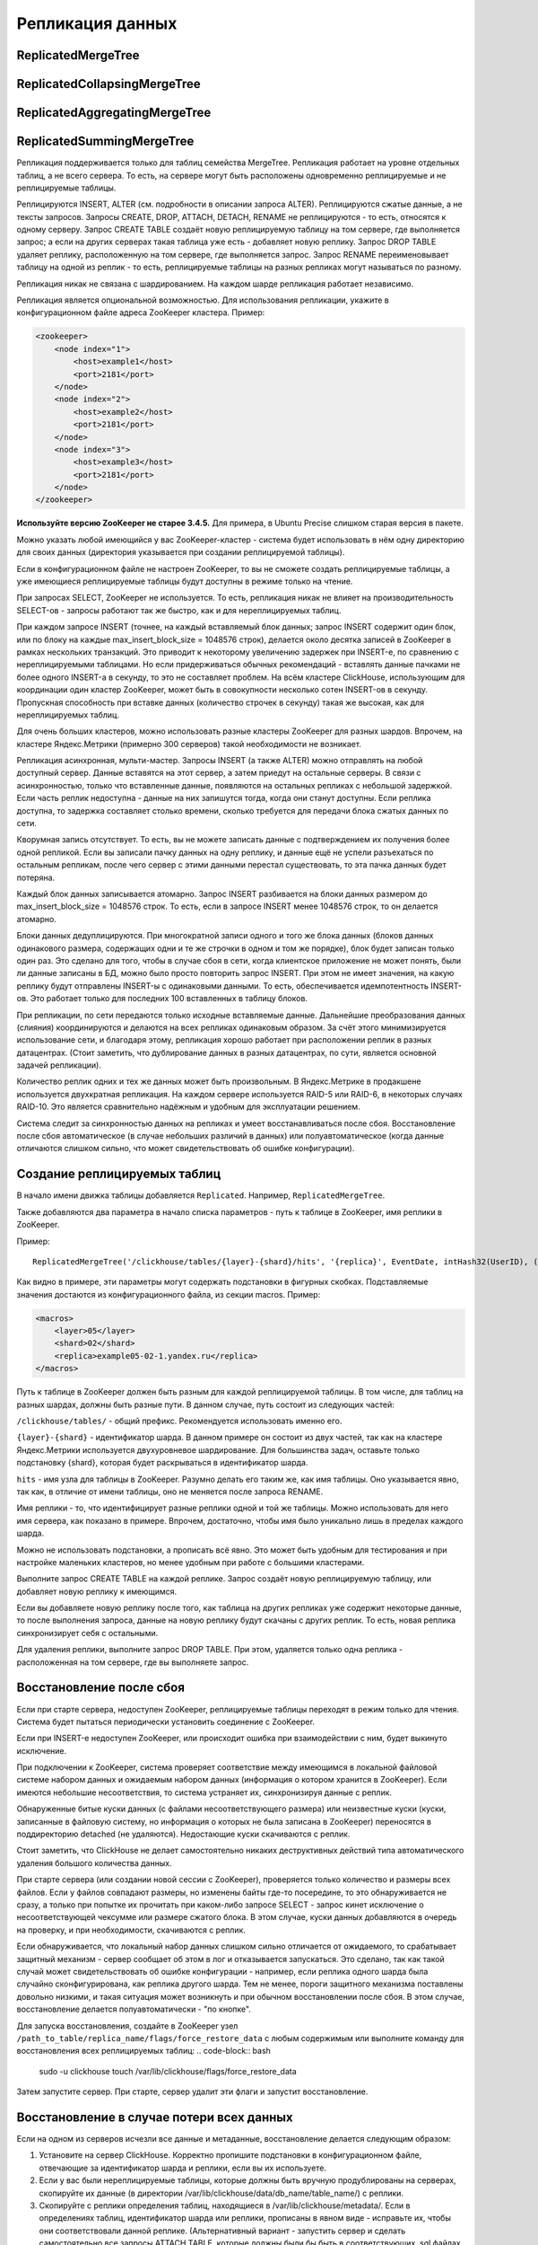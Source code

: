 Репликация данных
-----------------

ReplicatedMergeTree
~~~~~~~~~~~~~~~~~~~

ReplicatedCollapsingMergeTree
~~~~~~~~~~~~~~~~~~~~~~~~~~~~~

ReplicatedAggregatingMergeTree
~~~~~~~~~~~~~~~~~~~~~~~~~~~~~~

ReplicatedSummingMergeTree
~~~~~~~~~~~~~~~~~~~~~~~~~~

Репликация поддерживается только для таблиц семейства MergeTree. Репликация работает на уровне отдельных таблиц, а не всего сервера. То есть, на сервере могут быть расположены одновременно реплицируемые и не реплицируемые таблицы.

Реплицируются INSERT, ALTER (см. подробности в описании запроса ALTER). Реплицируются сжатые данные, а не тексты запросов.
Запросы CREATE, DROP, ATTACH, DETACH, RENAME не реплицируются - то есть, относятся к одному серверу. Запрос CREATE TABLE создаёт новую реплицируемую таблицу на том сервере, где выполняется запрос; а если на других серверах такая таблица уже есть - добавляет новую реплику. Запрос DROP TABLE удаляет реплику, расположенную на том сервере, где выполняется запрос. Запрос RENAME переименовывает таблицу на одной из реплик - то есть, реплицируемые таблицы на разных репликах могут называться по разному.

Репликация никак не связана с шардированием. На каждом шарде репликация работает независимо.

Репликация является опциональной возможностью. Для использования репликации, укажите в конфигурационном файле адреса ZooKeeper кластера. Пример:

.. code-block:: xml

  <zookeeper>
      <node index="1">
          <host>example1</host>
          <port>2181</port>
      </node>
      <node index="2">
          <host>example2</host>
          <port>2181</port>
      </node>
      <node index="3">
          <host>example3</host>
          <port>2181</port>
      </node>
  </zookeeper>

**Используйте версию ZooKeeper не старее 3.4.5.** Для примера, в Ubuntu Precise слишком старая версия в пакете.

Можно указать любой имеющийся у вас ZooKeeper-кластер - система будет использовать в нём одну директорию для своих данных (директория указывается при создании реплицируемой таблицы).

Если в конфигурационном файле не настроен ZooKeeper, то вы не сможете создать реплицируемые таблицы, а уже имеющиеся реплицируемые таблицы будут доступны в режиме только на чтение.

При запросах SELECT, ZooKeeper не используется. То есть, репликация никак не влияет на производительность SELECT-ов - запросы работают так же быстро, как и для нереплицируемых таблиц.

При каждом запросе INSERT (точнее, на каждый вставляемый блок данных; запрос INSERT содержит один блок, или по блоку на каждые max_insert_block_size = 1048576 строк), делается около десятка записей в ZooKeeper в рамках нескольких транзакций. Это приводит к некоторому увеличению задержек при INSERT-е, по сравнению с нереплицируемыми таблицами. Но если придерживаться обычных рекомендаций - вставлять данные пачками не более одного INSERT-а в секунду, то это не составляет проблем. На всём кластере ClickHouse, использующим для координации один кластер ZooKeeper, может быть в совокупности несколько сотен INSERT-ов в секунду. Пропускная способность при вставке данных (количество строчек в секунду) такая же высокая, как для нереплицируемых таблиц.

Для очень больших кластеров, можно использовать разные кластеры ZooKeeper для разных шардов. Впрочем, на кластере Яндекс.Метрики (примерно 300 серверов) такой необходимости не возникает.

Репликация асинхронная, мульти-мастер. Запросы INSERT (а также ALTER) можно отправлять на любой доступный сервер. Данные вставятся на этот сервер, а затем приедут на остальные серверы. В связи с асинхронностью, только что вставленные данные, появляются на остальных репликах с небольшой задержкой. Если часть реплик недоступна - данные на них запишутся тогда, когда они станут доступны. Если реплика доступна, то задержка составляет столько времени, сколько требуется для передачи блока сжатых данных по сети.

Кворумная запись отсутствует. То есть, вы не можете записать данные с подтверждением их получения более одной репликой. Если вы записали пачку данных на одну реплику, и данные ещё не успели разъехаться по остальным репликам, после чего сервер с этими данными перестал существовать, то эта пачка данных будет потеряна.

Каждый блок данных записывается атомарно. Запрос INSERT разбивается на блоки данных размером до max_insert_block_size = 1048576 строк. То есть, если в запросе INSERT менее 1048576 строк, то он делается атомарно.

Блоки данных дедуплицируются. При многократной записи одного и того же блока данных (блоков данных одинакового размера, содержащих одни и те же строчки в одном и том же порядке), блок будет записан только один раз. Это сделано для того, чтобы в случае сбоя в сети, когда клиентское приложение не может понять, были ли данные записаны в БД, можно было просто повторить запрос INSERT. При этом не имеет значения, на какую реплику будут отправлены INSERT-ы с одинаковыми данными. То есть, обеспечивается идемпотентность INSERT-ов. Это работает только для последних 100 вставленных в таблицу блоков.

При репликации, по сети передаются только исходные вставляемые данные. Дальнейшие преобразования данных (слияния) координируются и делаются на всех репликах одинаковым образом. За счёт этого минимизируется использование сети, и благодаря этому, репликация хорошо работает при расположении реплик в разных датацентрах. (Стоит заметить, что дублирование данных в разных датацентрах, по сути, является основной задачей репликации).

Количество реплик одних и тех же данных может быть произвольным. В Яндекс.Метрике в продакшене используется двухкратная репликация. На каждом сервере используется RAID-5 или RAID-6, в некоторых случаях RAID-10. Это является сравнительно надёжным и удобным для эксплуатации решением.

Система следит за синхронностью данных на репликах и умеет восстанавливаться после сбоя. Восстановление после сбоя автоматическое (в случае небольших различий в данных) или полуавтоматическое (когда данные отличаются слишком сильно, что может свидетельствовать об ошибке конфигурации).

Создание реплицируемых таблиц
~~~~~~~~~~~~~~~~~~~~~~~~~~~~~

В начало имени движка таблицы добавляется ``Replicated``. Например, ``ReplicatedMergeTree``.

Также добавляются два параметра в начало списка параметров - путь к таблице в ZooKeeper, имя реплики в ZooKeeper.

Пример:
::

  ReplicatedMergeTree('/clickhouse/tables/{layer}-{shard}/hits', '{replica}', EventDate, intHash32(UserID), (CounterID, EventDate, intHash32(UserID), EventTime), 8192)

Как видно в примере, эти параметры могут содержать подстановки в фигурных скобках. Подставляемые значения достаются из конфигурационного файла, из секции macros. Пример:

.. code-block:: xml

  <macros>
      <layer>05</layer>
      <shard>02</shard>
      <replica>example05-02-1.yandex.ru</replica>
  </macros>

Путь к таблице в ZooKeeper должен быть разным для каждой реплицируемой таблицы. В том числе, для таблиц на разных шардах, должны быть разные пути.
В данном случае, путь состоит из следующих частей:

``/clickhouse/tables/`` - общий префикс. Рекомендуется использовать именно его.

``{layer}-{shard}`` - идентификатор шарда. В данном примере он состоит из двух частей, так как на кластере Яндекс.Метрики используется двухуровневое шардирование. Для большинства задач, оставьте только подстановку {shard}, которая будет раскрываться в идентификатор шарда.

``hits`` - имя узла для таблицы в ZooKeeper. Разумно делать его таким же, как имя таблицы. Оно указывается явно, так как, в отличие от имени таблицы, оно не меняется после запроса RENAME.

Имя реплики - то, что идентифицирует разные реплики одной и той же таблицы. Можно использовать для него имя сервера, как показано в примере. Впрочем, достаточно, чтобы имя было уникально лишь в пределах каждого шарда.

Можно не использовать подстановки, а прописать всё явно. Это может быть удобным для тестирования и при настройке маленьких кластеров, но менее удобным при работе с большими кластерами.

Выполните запрос CREATE TABLE на каждой реплике. Запрос создаёт новую реплицируемую таблицу, или добавляет новую реплику к имеющимся.

Если вы добавляете новую реплику после того, как таблица на других репликах уже содержит некоторые данные, то после выполнения запроса, данные на новую реплику будут скачаны с других реплик. То есть, новая реплика синхронизирует себя с остальными.

Для удаления реплики, выполните запрос DROP TABLE. При этом, удаляется только одна реплика - расположенная на том сервере, где вы выполняете запрос.

Восстановление после сбоя
~~~~~~~~~~~~~~~~~~~~~~~~~

Если при старте сервера, недоступен ZooKeeper, реплицируемые таблицы переходят в режим только для чтения. Система будет пытаться периодически установить соединение с ZooKeeper.

Если при INSERT-е недоступен ZooKeeper, или происходит ошибка при взаимодействии с ним, будет выкинуто исключение.

При подключении к ZooKeeper, система проверяет соответствие между имеющимся в локальной файловой системе набором данных и ожидаемым набором данных (информация о котором хранится в ZooKeeper). Если имеются небольшие несоответствия, то система устраняет их, синхронизируя данные с реплик.

Обнаруженные битые куски данных (с файлами несоответствующего размера) или неизвестные куски (куски, записанные в файловую систему, но информация о которых не была записана в ZooKeeper) переносятся в поддиректорию detached (не удаляются). Недостающие куски скачиваются с реплик.

Стоит заметить, что ClickHouse не делает самостоятельно никаких деструктивных действий типа автоматического удаления большого количества данных.

При старте сервера (или создании новой сессии с ZooKeeper), проверяется только количество и размеры всех файлов. Если у файлов совпадают размеры, но изменены байты где-то посередине, то это обнаруживается не сразу, а только при попытке их прочитать при каком-либо запросе SELECT - запрос кинет исключение о несоответствующей чексумме или размере сжатого блока. В этом случае, куски данных добавляются в очередь на проверку, и при необходимости, скачиваются с реплик.

Если обнаруживается, что локальный набор данных слишком сильно отличается от ожидаемого, то срабатывает защитный механизм - сервер сообщает об этом в лог и отказывается запускаться. Это сделано, так как такой случай может свидетельствовать об ошибке конфигурации - например, если реплика одного шарда была случайно сконфигурирована, как реплика другого шарда. Тем не менее, пороги защитного механизма поставлены довольно низкими, и такая ситуация может возникнуть и при обычном восстановлении после сбоя. В этом случае, восстановление делается полуавтоматически - "по кнопке".

Для запуска восстановления, создайте в ZooKeeper узел ``/path_to_table/replica_name/flags/force_restore_data`` с любым содержимым или выполните команду для восстановления всех реплицируемых таблиц:
.. code-block:: bash

  sudo -u clickhouse touch /var/lib/clickhouse/flags/force_restore_data

Затем запустите сервер. При старте, сервер удалит эти флаги и запустит восстановление.

Восстановление в случае потери всех данных
~~~~~~~~~~~~~~~~~~~~~~~~~~~~~~~~~~~~~~~~~~

Если на одном из серверов исчезли все данные и метаданные, восстановление делается следующим образом:

#. Установите на сервер ClickHouse. Корректно пропишите подстановки в конфигурационном файле, отвечающие за идентификатор шарда и реплики, если вы их используете.
#. Если у вас были нереплицируемые таблицы, которые должны быть вручную продублированы на серверах, скопируйте их данные (в директории /var/lib/clickhouse/data/db_name/table_name/) с реплики.
#. Скопируйте с реплики определения таблиц, находящиеся в /var/lib/clickhouse/metadata/. Если в определениях таблиц, идентификатор шарда или реплики, прописаны в явном виде - исправьте их, чтобы они соответствовали данной реплике. (Альтернативный вариант - запустить сервер и сделать самостоятельно все запросы ATTACH TABLE, которые должны были бы быть в соответствующих .sql файлах в /var/lib/clickhouse/metadata/.)
#. Создайте в ZooKeeper узел /path_to_table/replica_name/flags/force_restore_data с любым содержимым или выполните команду для восстановления всех реплицируемых таблиц: ``sudo -u clickhouse touch /var/lib/clickhouse/flags/force_restore_data``

Затем запустите сервер (перезапустите, если уже запущен). Данные будут скачаны с реплик.

В качестве альтернативного варианта восстановления, вы можете удалить из ZooKeeper информацию о потерянной реплике - ``/path_to_table/replica_name``, и затем создать реплику заново, как написано в разделе "Создание реплицируемых таблиц".

Отсутствует ограничение на использование сетевой полосы при восстановлении. Имейте это ввиду, если восстанавливаете сразу много реплик.

Преобразование из MergeTree в ReplicatedMergeTree
~~~~~~~~~~~~~~~~~~~~~~~~~~~~~~~~~~~~~~~~~~~~~~~~~

Здесь и далее, под ``MergeTree`` подразумеваются все движки таблиц семейства ``MergeTree``, так же для ``ReplicatedMergeTree``.

Если у вас была таблица типа MergeTree, репликация которой делалась вручную, вы можете преобразовать её в реплицируемую таблицу. Это может понадобиться лишь в случаях, когда вы уже успели накопить большое количество данных в таблице типа MergeTree, а сейчас хотите включить репликацию.

Если на разных репликах данные отличаются, то сначала синхронизируйте их, либо удалите эти данные на всех репликах кроме одной.

Переименуйте имеющуюся MergeTree таблицу, затем создайте со старым именем таблицу типа ReplicatedMergeTree.
Перенесите данные из старой таблицы в поддиректорию detached в директории с данными новой таблицы (``/var/lib/clickhouse/data/db_name/table_name/``).
Затем добавьте эти куски данных в рабочий набор с помощью выполнения запросов ALTER TABLE ATTACH PART на одной из реплик.

Преобразование из ReplicatedMergeTree в MergeTree
~~~~~~~~~~~~~~~~~~~~~~~~~~~~~~~~~~~~~~~~~~~~~~~~~

Создайте таблицу типа MergeTree с другим именем. Перенесите в её директорию с данными все данные из директории с данными таблицы типа ReplicatedMergeTree. Затем удалите таблицу типа ReplicatedMergeTree и перезапустите сервер.

Если вы хотите избавиться от таблицы ReplicatedMergeTree, не запуская сервер, то
 * удалите соответствующий файл .sql в директории с метаданными (``/var/lib/clickhouse/metadata/``);
 * удалите соответствующий путь в ZooKeeper (``/path_to_table/replica_name``);

После этого, вы можете запустить сервер, создать таблицу типа MergeTree, перенести данные в её директорию, и перезапустить сервер.

Восстановление в случае потери или повреждения метаданных на ZooKeeper кластере
~~~~~~~~~~~~~~~~~~~~~~~~~~~~~~~~~~~~~~~~~~~~~~~~~~~~~~~~~~~~~~~~~~~~~~~~~~~~~~~

Если данные в ZooKeeper оказались утеряны или повреждены, то вы можете сохранить данные, переместив их в нереплицируемую таблицу, как описано в пункте выше.

Если на остальных репликах есть точно такие же куски, они будут добавлены в рабочий набор на них. Если нет - куски будут скачаны с той реплики, где они есть.
